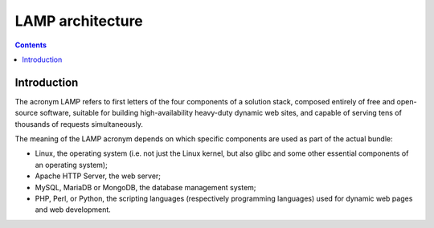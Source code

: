 ﻿
.. index::
   pair: Web ; LAMP


.. _lamp:

=======================
LAMP architecture
=======================

.. seealso::
  
   - https://en.wikipedia.org/wiki/LAMP_%28software_bundle%29
   - :ref:`install_lamp` 
   
.. figure:: LAMP_software_bundle.svg.png
   :align: center


.. contents::
   :depth: 3   

Introduction
============

The acronym LAMP refers to first letters of the four components of a solution 
stack, composed entirely of free and open-source software, suitable for 
building high-availability heavy-duty dynamic web sites, and capable of 
serving tens of thousands of requests simultaneously.

The meaning of the LAMP acronym depends on which specific components are used as part of the actual bundle:

- Linux, the operating system (i.e. not just the Linux kernel, but also glibc 
  and some other essential components of an operating system);
- Apache HTTP Server, the web server;
- MySQL, MariaDB or MongoDB, the database management system;
- PHP, Perl, or Python, the scripting languages (respectively programming languages) 
  used for dynamic web pages and web development.



